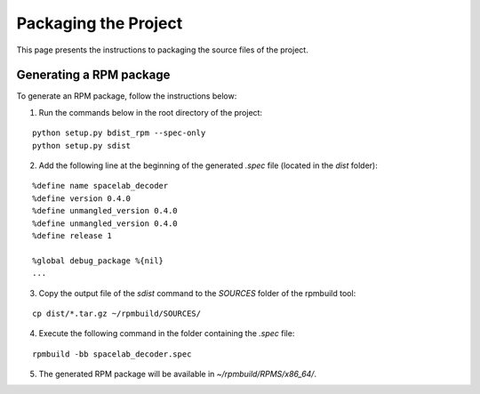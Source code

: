 *********************
Packaging the Project
*********************

This page presents the instructions to packaging the source files of the project.

Generating a RPM package
========================

To generate an RPM package, follow the instructions below:

1. Run the commands below in the root directory of the project:

::

    python setup.py bdist_rpm --spec-only
    python setup.py sdist

2. Add the following line at the beginning of the generated *.spec* file (located in the *dist* folder):

::

    %define name spacelab_decoder
    %define version 0.4.0
    %define unmangled_version 0.4.0
    %define unmangled_version 0.4.0
    %define release 1

    %global debug_package %{nil}
    ...

3. Copy the output file of the *sdist* command to the *SOURCES* folder of the rpmbuild tool:

::

    cp dist/*.tar.gz ~/rpmbuild/SOURCES/

4. Execute the following command in the folder containing the *.spec* file:

::

    rpmbuild -bb spacelab_decoder.spec

5. The generated RPM package will be available in *~/rpmbuild/RPMS/x86_64/*.
